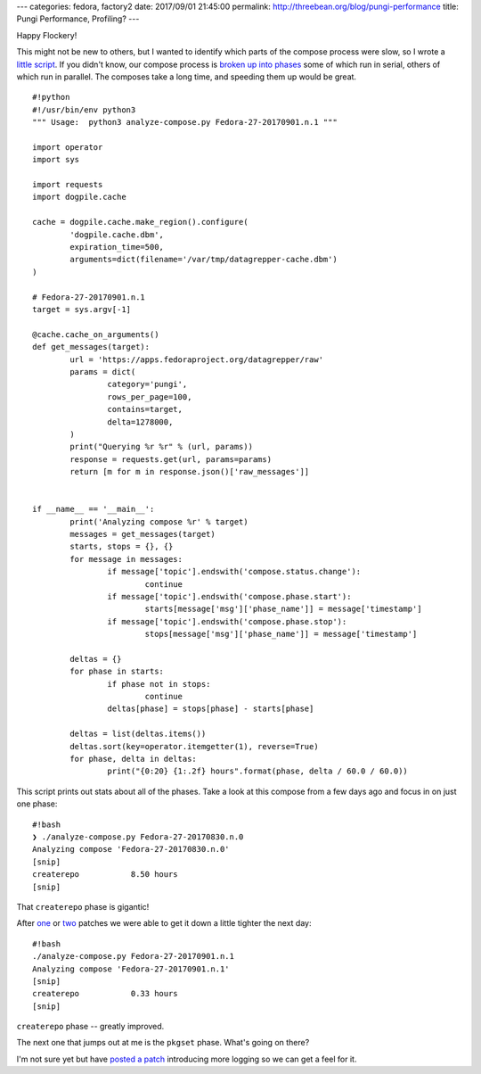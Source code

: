 ---
categories: fedora, factory2
date: 2017/09/01 21:45:00
permalink: http://threebean.org/blog/pungi-performance
title: Pungi Performance, Profiling?
---

Happy Flockery!

This might not be new to others, but I wanted to identify which parts of the compose process were slow, so I wrote a `little script
<http://pagure.io/analyze-compose>`_. If you didn't know, our compose process
is `broken up into phases
<http://lsedlarpungi.readthedocs.io/en/master/phases.html>`_ some of which run
in serial, others of which run in parallel.  The composes take a long time, and
speeding them up would be great.

::

	#!python
	#!/usr/bin/env python3
	""" Usage:  python3 analyze-compose.py Fedora-27-20170901.n.1 """

	import operator
	import sys

	import requests
	import dogpile.cache

	cache = dogpile.cache.make_region().configure(
		'dogpile.cache.dbm',
		expiration_time=500,
		arguments=dict(filename='/var/tmp/datagrepper-cache.dbm')
	)

	# Fedora-27-20170901.n.1
	target = sys.argv[-1]

	@cache.cache_on_arguments()
	def get_messages(target):
		url = 'https://apps.fedoraproject.org/datagrepper/raw'
		params = dict(
			category='pungi',
			rows_per_page=100,
			contains=target,
			delta=1278000,
		)
		print("Querying %r %r" % (url, params))
		response = requests.get(url, params=params)
		return [m for m in response.json()['raw_messages']]


	if __name__ == '__main__':
		print('Analyzing compose %r' % target)
		messages = get_messages(target)
		starts, stops = {}, {}
		for message in messages:
			if message['topic'].endswith('compose.status.change'):
				continue
			if message['topic'].endswith('compose.phase.start'):
				starts[message['msg']['phase_name']] = message['timestamp']
			if message['topic'].endswith('compose.phase.stop'):
				stops[message['msg']['phase_name']] = message['timestamp']

		deltas = {}
		for phase in starts:
			if phase not in stops:
				continue
			deltas[phase] = stops[phase] - starts[phase]

		deltas = list(deltas.items())
		deltas.sort(key=operator.itemgetter(1), reverse=True)
		for phase, delta in deltas:
			print("{0:20} {1:.2f} hours".format(phase, delta / 60.0 / 60.0))


This script prints out stats about all of the phases. Take a look at this
compose from a few days ago and focus in on just one phase::

	#!bash
	❯ ./analyze-compose.py Fedora-27-20170830.n.0
	Analyzing compose 'Fedora-27-20170830.n.0'
	[snip]
	createrepo           8.50 hours
	[snip]

That ``createrepo`` phase is gigantic!

After `one <https://pagure.io/pungi-fedora/pull-request/341>`_ or `two
<https://pagure.io/pungi-fedora/pull-request/340>`_ patches we were able to get
it down a little tighter the next day::

	#!bash
	./analyze-compose.py Fedora-27-20170901.n.1
	Analyzing compose 'Fedora-27-20170901.n.1'
	[snip]
	createrepo           0.33 hours
	[snip]

``createrepo`` phase -- greatly improved.

The next one that jumps out at me is the ``pkgset`` phase.  What's going on there?

I'm not sure yet but have `posted a patch
<https://pagure.io/pungi/pull-request/727>`_ introducing more logging so we can
get a feel for it.
